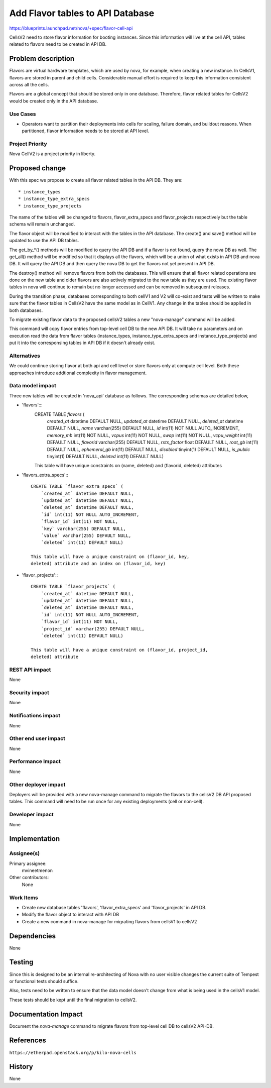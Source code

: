 ..
 This work is licensed under a Creative Commons Attribution 3.0 Unported
 License.

 http://creativecommons.org/licenses/by/3.0/legalcode

=====================================
Add Flavor tables to API Database
=====================================

https://blueprints.launchpad.net/nova/+spec/flavor-cell-api

CellsV2 need to store flavor information for booting instances. Since this
information will live at the cell API, tables related to flavors need to be
created in API DB.

Problem description
===================

Flavors are virtual hardware templates, which are used by nova, for example,
when creating a new instance.
In CellsV1, flavors are stored in parent and child cells. Considerable manual
effort is required to keep this information consistent across all the cells.

Flavors are a global concept that should be stored only in one database.
Therefore, flavor related tables for CellsV2 would be created only in the API
database.

Use Cases
----------

* Operators want to partition their deployments into cells for scaling,
  failure domain, and buildout reasons. When partitioned, flavor
  information needs to be stored at API level.

Project Priority
-----------------

Nova CellV2 is a project priority in liberty.

Proposed change
===============

With this spec we propose to create all flavor related tables in the API DB.
They are::

   * instance_types
   * instance_type_extra_specs
   * instance_type_projects

The name of the tables will be changed to flavors, flavor_extra_specs and
flavor_projects respectively but the table schema will remain unchanged.

The flavor object will be modified to interact with the tables in the API
database. The create() and save() method will be updated to use the API DB
tables.

The get_by_*() methods will be modified to query the API DB and if a flavor
is not found, query the nova DB as well. The get_all() method will be modified
so that it displays all the flavors, which will be a union of what exists in
API DB and nova DB. It will query the API DB and then query the nova DB to
get the flavors not yet present in API DB.

The destroy() method will remove flavors from both the databases. This will
ensure that all flavor related operations are done on the new table and older
flavors are also actively migrated to the new table as they are used. The
existing flavor tables in nova will continue to remain but no longer accessed
and can be removed in subsequent releases.

During the transition phase, databases corresponding to both cellV1 and V2
will co-exist and tests will be written to make sure that the flavor tables
in CellsV2 have the same model as in CellV1. Any change in the tables should
be applied in both databases.

To migrate existing flavor data to the proposed cellsV2 tables a new
"nova-manage" command will be added.

This command will copy flavor entries from top-level cell DB to the new API DB.
It will take no parameters and on execution read the data from flavor tables
(instance_types, instance_type_extra_specs and instance_type_projects) and put
it into the corresponsing tables in API DB if it doesn't already exist.

Alternatives
------------

We could continue storing flavor at both api and cell level or store flavors
only at compute cell level. Both these approaches introduce addtional
complexity in flavor management.

Data model impact
-----------------

Three new tables will be created in 'nova_api' database as follows. The
corresponding schemas are detailed below,

* 'flavors':::
    CREATE TABLE `flavors` (
        `created_at` datetime DEFAULT NULL,
        `updated_at` datetime DEFAULT NULL,
        `deleted_at` datetime DEFAULT NULL,
        `name` varchar(255) DEFAULT NULL,
        `id` int(11) NOT NULL AUTO_INCREMENT,
        `memory_mb` int(11) NOT NULL,
        `vcpus` int(11) NOT NULL,
        `swap` int(11) NOT NULL,
        `vcpu_weight` int(11) DEFAULT NULL,
        `flavorid` varchar(255) DEFAULT NULL,
        `rxtx_factor` float DEFAULT NULL,
        `root_gb` int(11) DEFAULT NULL,
        `ephemeral_gb` int(11) DEFAULT NULL,
        `disabled` tinyint(1) DEFAULT NULL,
        `is_public` tinyint(1) DEFAULT NULL,
        `deleted` int(11) DEFAULT NULL)

    This table will have unique constraints on (name, deleted) and (flavorid,
    deleted) attributes

* 'flavors_extra_specs':::

    CREATE TABLE `flavor_extra_specs` (
        `created_at` datetime DEFAULT NULL,
        `updated_at` datetime DEFAULT NULL,
        `deleted_at` datetime DEFAULT NULL,
        `id` int(11) NOT NULL AUTO_INCREMENT,
        `flavor_id` int(11) NOT NULL,
        `key` varchar(255) DEFAULT NULL,
        `value` varchar(255) DEFAULT NULL,
        `deleted` int(11) DEFAULT NULL)

    This table will have a unique constraint on (flavor_id, key,
    deleted) attribute and an index on (flavor_id, key)

* 'flavor_projects':::

    CREATE TABLE `flavor_projects` (
        `created_at` datetime DEFAULT NULL,
        `updated_at` datetime DEFAULT NULL,
        `deleted_at` datetime DEFAULT NULL,
        `id` int(11) NOT NULL AUTO_INCREMENT,
        `flavor_id` int(11) NOT NULL,
        `project_id` varchar(255) DEFAULT NULL,
        `deleted` int(11) DEFAULT NULL)

    This table will have a unique constraint on (flavor_id, project_id,
    deleted) attribute

REST API impact
---------------

None

Security impact
---------------

None

Notifications impact
--------------------

None

Other end user impact
---------------------

None

Performance Impact
------------------

None

Other deployer impact
---------------------

Deployers will be provided with a new nova-manage command to migrate the
flavors to the cellsV2 DB API proposed tables. This command will need to be
run once for any existing deployments (cell or non-cell).

Developer impact
----------------

None

Implementation
==============

Assignee(s)
-----------

Primary assignee:
  mvineetmenon

Other contributors:
  None

Work Items
----------

* Create new database tables 'flavors', 'flavor_extra_specs'
  and 'flavor_projects' in API DB.

* Modify the flavor object to interact with API DB

* Create a new command in nova-manage for migrating flavors from cellsV1 to
  cellsV2

Dependencies
============

None

Testing
=======

Since this is designed to be an internal re-architecting of Nova with no user
visible changes the current suite of Tempest or functional tests should
suffice.

Also, tests need to be written to ensure that the data model doesn't change
from what is being used in the cellsV1 model.

These tests should be kept until the final migration to cellsV2.

Documentation Impact
====================

Document the `nova-manage` command to migrate flavors from top-level cell DB to
cellsV2 API-DB.

References
==========

``https://etherpad.openstack.org/p/kilo-nova-cells``

History
=======

None
